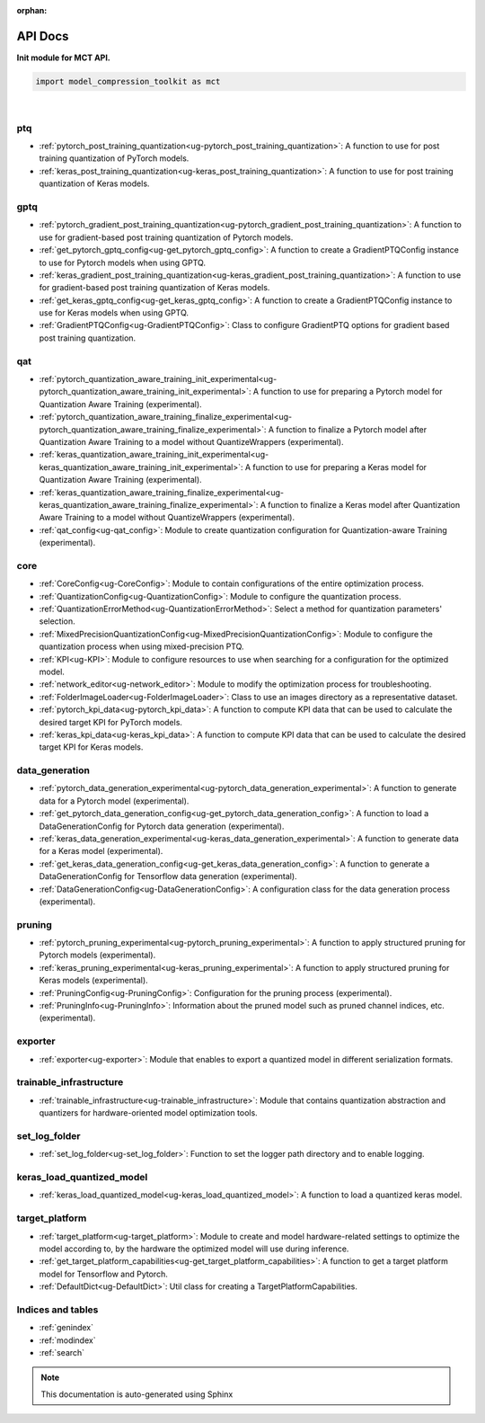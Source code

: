 :orphan:

.. _ug-api_docs:


=========
API Docs
=========

**Init module for MCT API.**

.. code-block:: python

   import model_compression_toolkit as mct

|


ptq
====

- :ref:`pytorch_post_training_quantization<ug-pytorch_post_training_quantization>`: A function to use for post training quantization of PyTorch models.
- :ref:`keras_post_training_quantization<ug-keras_post_training_quantization>`: A function to use for post training quantization of Keras models.

gptq
====

- :ref:`pytorch_gradient_post_training_quantization<ug-pytorch_gradient_post_training_quantization>`: A function to use for gradient-based post training quantization of Pytorch models.
- :ref:`get_pytorch_gptq_config<ug-get_pytorch_gptq_config>`: A function to create a GradientPTQConfig instance to use for Pytorch models when using GPTQ.

- :ref:`keras_gradient_post_training_quantization<ug-keras_gradient_post_training_quantization>`: A function to use for gradient-based post training quantization of Keras models.
- :ref:`get_keras_gptq_config<ug-get_keras_gptq_config>`: A function to create a GradientPTQConfig instance to use for Keras models when using GPTQ.

- :ref:`GradientPTQConfig<ug-GradientPTQConfig>`: Class to configure GradientPTQ options for gradient based post training quantization.

qat
====

- :ref:`pytorch_quantization_aware_training_init_experimental<ug-pytorch_quantization_aware_training_init_experimental>`: A function to use for preparing a Pytorch model for Quantization Aware Training (experimental).
- :ref:`pytorch_quantization_aware_training_finalize_experimental<ug-pytorch_quantization_aware_training_finalize_experimental>`: A function to finalize a Pytorch model after Quantization Aware Training to a model without QuantizeWrappers (experimental).
- :ref:`keras_quantization_aware_training_init_experimental<ug-keras_quantization_aware_training_init_experimental>`: A function to use for preparing a Keras model for Quantization Aware Training (experimental).
- :ref:`keras_quantization_aware_training_finalize_experimental<ug-keras_quantization_aware_training_finalize_experimental>`: A function to finalize a Keras model after Quantization Aware Training to a model without QuantizeWrappers (experimental).
- :ref:`qat_config<ug-qat_config>`: Module to create quantization configuration for Quantization-aware Training (experimental).

core
=====

- :ref:`CoreConfig<ug-CoreConfig>`: Module to contain configurations of the entire optimization process.
- :ref:`QuantizationConfig<ug-QuantizationConfig>`: Module to configure the quantization process.
- :ref:`QuantizationErrorMethod<ug-QuantizationErrorMethod>`: Select a method for quantization parameters' selection.
- :ref:`MixedPrecisionQuantizationConfig<ug-MixedPrecisionQuantizationConfig>`: Module to configure the quantization process when using mixed-precision PTQ.
- :ref:`KPI<ug-KPI>`: Module to configure resources to use when searching for a configuration for the optimized model.
- :ref:`network_editor<ug-network_editor>`: Module to modify the optimization process for troubleshooting.
- :ref:`FolderImageLoader<ug-FolderImageLoader>`: Class to use an images directory as a representative dataset.
- :ref:`pytorch_kpi_data<ug-pytorch_kpi_data>`: A function to compute KPI data that can be used to calculate the desired target KPI for PyTorch models.
- :ref:`keras_kpi_data<ug-keras_kpi_data>`: A function to compute KPI data that can be used to calculate the desired target KPI for Keras models.


data_generation
=================

- :ref:`pytorch_data_generation_experimental<ug-pytorch_data_generation_experimental>`: A function to generate data for a Pytorch model (experimental).
- :ref:`get_pytorch_data_generation_config<ug-get_pytorch_data_generation_config>`: A function to load a DataGenerationConfig for Pytorch data generation (experimental).
- :ref:`keras_data_generation_experimental<ug-keras_data_generation_experimental>`: A function to generate data for a Keras model (experimental).
- :ref:`get_keras_data_generation_config<ug-get_keras_data_generation_config>`: A function to generate a DataGenerationConfig for Tensorflow data generation (experimental).
- :ref:`DataGenerationConfig<ug-DataGenerationConfig>`: A configuration class for the data generation process (experimental).


pruning
===========

- :ref:`pytorch_pruning_experimental<ug-pytorch_pruning_experimental>`: A function to apply structured pruning for Pytorch models (experimental).
- :ref:`keras_pruning_experimental<ug-keras_pruning_experimental>`: A function to apply structured pruning for Keras models (experimental).

- :ref:`PruningConfig<ug-PruningConfig>`: Configuration for the pruning process (experimental).
- :ref:`PruningInfo<ug-PruningInfo>`: Information about the pruned model such as pruned channel indices, etc. (experimental).


exporter
=========

- :ref:`exporter<ug-exporter>`: Module that enables to export a quantized model in different serialization formats.


trainable_infrastructure
=========================

- :ref:`trainable_infrastructure<ug-trainable_infrastructure>`: Module that contains quantization abstraction and quantizers for hardware-oriented model optimization tools.



set_log_folder
================
- :ref:`set_log_folder<ug-set_log_folder>`: Function to set the logger path directory and to enable logging.

keras_load_quantized_model
============================
- :ref:`keras_load_quantized_model<ug-keras_load_quantized_model>`: A function to load a quantized keras model.


target_platform
================
- :ref:`target_platform<ug-target_platform>`: Module to create and model hardware-related settings to optimize the model according to, by the hardware the optimized model will use during inference.
- :ref:`get_target_platform_capabilities<ug-get_target_platform_capabilities>`: A function to get a target platform model for Tensorflow and Pytorch.
- :ref:`DefaultDict<ug-DefaultDict>`: Util class for creating a TargetPlatformCapabilities.


Indices and tables
==================

* :ref:`genindex`
* :ref:`modindex`
* :ref:`search`

.. note:: This documentation is auto-generated using Sphinx

